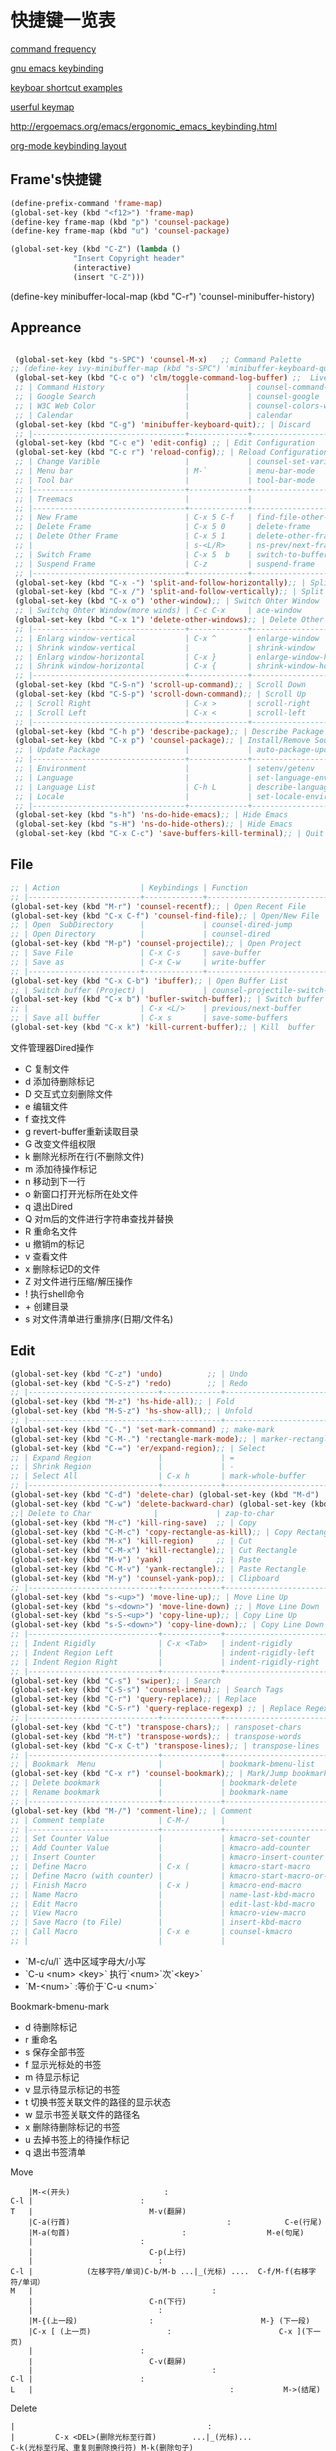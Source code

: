 * 快捷键一览表
[[http://ergoemacs.org/emacs/command-frequency.html][command frequency]]

[[http://ergoemacs.org/emacs/ergonomic_emacs_keybinding.html][gnu emacs keybinding]]

[[http://ergoemacs.org/emacs/keyboard_shortcuts_examples.html][keyboar shortcut examples]]  

[[http://ergoemacs.org/emacs/emacs_useful_user_keybinding.html][userful keymap]]

[[http://ergoemacs.org/emacs/ergonomic_emacs_keybinding/ergonomic_emacs_layout_qwerty_5.3.4.png][http://ergoemacs.org/emacs/ergonomic_emacs_keybinding.html]]

[[https://ergoemacs.github.io/][org-mode keybinding layout]]


** Frame's快捷键
   #+begin_src emacs-lisp
     (define-prefix-command 'frame-map)
     (global-set-key (kbd "<f12>") 'frame-map)
     (define-key frame-map (kbd "p") 'counsel-package)
     (define-key frame-map (kbd "u") 'counsel-package)

     (global-set-key (kbd "C-Z") (lambda ()
				   "Insert Copyright header"
				   (interactive)
				   (insert "C-Z")))

   #+end_src


 
     
   
     
(define-key minibuffer-local-map (kbd "C-r") 'counsel-minibuffer-history)
     


** Appreance
#+begin_src emacs-lisp

  (global-set-key (kbd "s-SPC") 'counsel-M-x)   ;; Command Palette 
 ;; (define-key ivy-minibuffer-map (kbd "s-SPC") 'minibuffer-keyboard-quit);; Exit Palette       
  (global-set-key (kbd "C-c o") 'clm/toggle-command-log-buffer) ;;  Live Command logs               
  ;; | Command History                  |             | counsel-command-history       |
  ;; | Google Search                    |             | counsel-google                |
  ;; | W3C Web Color                    |             | counsel-colors-web            |
  ;; | Calendar                         |             | calendar                      |
  (global-set-key (kbd "C-g") 'minibuffer-keyboard-quit);; | Discard   
  ;; |----------------------------------+-------------+-------------------------------|
  (global-set-key (kbd "C-c e") 'edit-config) ;; | Edit Configuration  
  (global-set-key (kbd "C-c r") 'reload-config);; | Reload Configuration 
  ;; | Change Varible                   |             | counsel-set-variable          |
  ;; | Menu bar                         | M-`         | menu-bar-mode                 |
  ;; | Tool bar                         |             | tool-bar-mode                 |
  ;; |----------------------------------+-------------+-------------------------------|
  ;; | Treemacs                         |             |                               |
  ;; |----------------------------------+-------------+-------------------------------|
  ;; | New Frame                        | C-x 5 C-f   | find-file-other-frame         |
  ;; | Delete Frame                     | C-x 5 0     | delete-frame                  |
  ;; | Delete Other Frame               | C-x 5 1     | delete-other-frame            |
  ;; |                                  | s-<L/R>     | ns-prev/next-frame            |
  ;; | Switch Frame                     | C-x 5  b    | switch-to-buffer-other-frame  |
  ;; | Suspend Frame                    | C-z         | suspend-frame                 |
  ;; |----------------------------------+-------------+-------------------------------|
  (global-set-key (kbd "C-x -") 'split-and-follow-horizontally);; | Split Window Horizonal 
  (global-set-key (kbd "C-x /") 'split-and-follow-vertically);; | Split Window Vertical   
  (global-set-key (kbd "C-x o") 'other-window);; | Switch Ohter Window  
  ;; | Switchq Ohter Window(more winds) | C-c C-x     | ace-window                    |
  (global-set-key (kbd "C-x 1") 'delete-other-windows);; | Delete Other Window  
  ;; |----------------------------------+-------------+-------------------------------|
  ;; | Enlarg window-vertical           | C-x ^       | enlarge-window                |
  ;; | Shrink window-vertical           |             | shrink-window                 |
  ;; | Enlarg window-horizontal         | C-x }       | enlarge-window-horizontally   |
  ;; | Shrink window-horizontal         | C-x {       | shrink-window-horizontally    |
  ;; |----------------------------------+-------------+-------------------------------|
  (global-set-key (kbd "C-S-n") 'scroll-up-command);; | Scroll Down     
  (global-set-key (kbd "C-S-p") 'scroll-down-command);; | Scroll Up    
  ;; | Scroll Right                     | C-x >       | scroll-right                  |
  ;; | Scroll Left                      | C-x <       | scroll-left                   |
  ;; |----------------------------------+-------------+-------------------------------|
  (global-set-key (kbd "C-h p") 'describe-package);; | Describe Package     
  (global-set-key (kbd "C-x p") 'counsel-package);; | Install/Remove Source   
  ;; | Update Package                   |             | auto-package-update-now       |
  ;; |----------------------------------+-------------+-------------------------------|
  ;; | Environment                      |             | setenv/getenv                 |
  ;; | Language                         |             | set-language-environment      |
  ;; | Language List                    | C-h L       | describe-language-environment |
  ;; | Locale                           |             | set-locale-environment        |
  ;; |----------------------------------+-------------+-------------------------------|
  (global-set-key (kbd "s-h") 'ns-do-hide-emacs);; | Hide Emacs       
  (global-set-key (kbd "s-H") 'ns-do-hide-others);; | Hide Emacs       
  (global-set-key (kbd "C-x C-c") 'save-buffers-kill-terminal);; | Quit  Emacs   
#+end_src


** File
#+begin_src emacs-lisp
  ;; | Action                  | Keybindings | Function                            |
  ;; |-------------------------+-------------+-------------------------------------|
  (global-set-key (kbd "M-r") 'counsel-recentf);; | Open Recent File   
  (global-set-key (kbd "C-x C-f") 'counsel-find-file);; | Open/New File   
  ;; | Open  SubDirectory      |             | counsel-dired-jump                  |
  ;; | Open Directory          |             | counsel-dired                       |
  (global-set-key (kbd "M-p") 'counsel-projectile);; | Open Project 
  ;; | Save File               | C-x C-s     | save-buffer                         |
  ;; | Save as                 | C-x C-w     | write-buffer                        |
  ;; |-------------------------+-------------+-------------------------------------|
  (global-set-key (kbd "C-x C-b") 'ibuffer);; | Open Buffer List   
  ;; | Switch buffer (Project) |             | counsel-projectile-switch-to-buffer |
  (global-set-key (kbd "C-x b") 'bufler-switch-buffer);; | Switch buffer  
  ;; |                         | C-x <L/>    | previous/next-buffer                |
  ;; | Save all buffer         | C-x s       | save-some-buffers                   |
  (global-set-key (kbd "C-x k") 'kill-current-buffer);; | Kill  buffer  
#+end_src

**** 文件管理器Dired操作 
- C 复制文件                          
- d 添加待删除标记                    
- D 交互式立刻删除文件                
- e 编辑文件                          
- f 查找文件                          
- g revert-buffer重新读取目录         
- G 改变文件组权限                    
- k 删除光标所在行(不删除文件)        
- m 添加待操作标记                    
- n 移动到下一行                      
- o 新窗口打开光标所在处文件          
- q 退出Dired                         
- Q 对m后的文件进行字符串查找并替换   
- R 重命名文件                        
- u 撤销m的标记                       
- v 查看文件                          
- x 删除标记D的文件                   
- Z 对文件进行压缩/解压操作           
- ! 执行shell命令                     
- + 创建目录                          
- s 对文件清单进行重排序(日期/文件名) 


** Edit
#+begin_src emacs-lisp
  (global-set-key (kbd "C-z") 'undo)          ;; | Undo 
  (global-set-key (kbd "C-S-z") 'redo)        ;; | Redo 
  ;; |-----------------------------+-------------+--------------------------------------|
  (global-set-key (kbd "M-z") 'hs-hide-all);; | Fold  
  (global-set-key (kbd "M-S-z") 'hs-show-all);; | Unfold 
  ;; |-----------------------------+-------------+--------------------------------------|
  (global-set-key (kbd "C-.") 'set-mark-command) ;; make-mark
  (global-set-key (kbd "C-M-.") 'rectangle-mark-mode);; | marker-rectangle  
  (global-set-key (kbd "C-=") 'er/expand-region);; | Select     
  ;; | Expand Region               |             | =                                    |
  ;; | Shrink Region               |             | -                                    |
  ;; | Select All                  | C-x h       | mark-whole-buffer                    |
  ;; |-----------------------------+-------------+--------------------------------------|
  (global-set-key (kbd "C-d") 'delete-char) (global-set-key (kbd "M-d") 'kill-word) ;;| Delete Right  char/word     
  (global-set-key (kbd "C-w") 'delete-backward-char) (global-set-key (kbd "M-w") 'backward-kill-word);;| Delete Left   char/word   
  ;;| Delete to Char              |             | zap-to-char                             |
  (global-set-key (kbd "M-c") 'kill-ring-save)  ;; | Copy 
  (global-set-key (kbd "C-M-c") 'copy-rectangle-as-kill);; | Copy Rectangle       
  (global-set-key (kbd "M-x") 'kill-region)     ;; | Cut  
  (global-set-key (kbd "C-M-x") 'kill-rectangle);; | Cut Rectangle 
  (global-set-key (kbd "M-v") 'yank)            ;; | Paste 
  (global-set-key (kbd "C-M-v") 'yank-rectangle);; | Paste Rectangle   
  (global-set-key (kbd "M-y") 'counsel-yank-pop);; | Clipboard       
  ;; |-----------------------------+-------------+--------------------------------------|
  (global-set-key (kbd "s-<up>") 'move-line-up);; | Move Line Up    
  (global-set-key (kbd "s-<down>") 'move-line-down) ;; | Move Line Down  
  (global-set-key (kbd "s-S-<up>") 'copy-line-up);; | Copy Line Up    
  (global-set-key (kbd "s-S-<down>") 'copy-line-down);; | Copy Line Down      
  ;; |-----------------------------+-------------+--------------------------------------|
  ;; | Indent Rigidly              | C-x <Tab>   | indent-rigidly                       |
  ;; | Indent Region Left          |             | indent-rigidly-left                  |
  ;; | Indent Region Right         |             | indent-rigidly-right                 |
  ;; |-----------------------------+-------------+--------------------------------------|
  (global-set-key (kbd "C-s") 'swiper);; | Search     
  (global-set-key (kbd "C-S-s") 'counsel-imenu);; | Search Tags       
  (global-set-key (kbd "C-r") 'query-replace);; | Replace  
  (global-set-key (kbd "C-S-r") 'query-replace-regexp) ;; | Replace Regex      
  ;; |-----------------------------+-------------+--------------------------------------|
  (global-set-key (kbd "C-t") 'transpose-chars);; | ransposet-chars  
  (global-set-key (kbd "M-t") 'transpose-words);; | transpose-words  
  (global-set-key (kbd "C-x C-t") 'transpose-lines);; | transpose-lines   
  ;; |-----------------------------+-------------+--------------------------------------|
  ;; | Bookmark  Menu              |             | bookmark-bmenu-list                  |
  (global-set-key (kbd "C-x r") 'counsel-bookmark);; | Mark/Jump bookmark   
  ;; | Delete bookmark             |             | bookmark-delete                      |
  ;; | Rename bookmark             |             | bookmark-name                        |
  ;; |-----------------------------+-------------+--------------------------------------|
  (global-set-key (kbd "M-/") 'comment-line);; | Comment           
  ;; | Comment template            | C-M-/       |                                      |
  ;; |-----------------------------+-------------+--------------------------------------|
  ;; | Set Counter Value           |             | kmacro-set-counter                   |
  ;; | Add Counter Value           |             | kmacro-add-counter                   |
  ;; | Insert Counter              |             | kmacro-insert-counter                |
  ;; | Define Macro                | C-x (       | kmacro-start-macro                   |
  ;; | Define Macro (with counter) |             | kmacro-start-macro-or-insert-counter |
  ;; | Finish Macro                | C-x )       | kmacro-end-macro                     |
  ;; | Name Macro                  |             | name-last-kbd-macro                  |
  ;; | Edit Macro                  |             | edit-last-kbd-macro                  |
  ;; | View Macro                  |             | kmacro-view-macro                    |
  ;; | Save Macro (to File)        |             | insert-kbd-macro                     |
  ;; | Call Macro                  | C-x e       | counsel-kmacro                       |
  ;; |                             |             |                               
#+end_src


- `M-c/u/l` 选中区域字母大/小写
- `C-u <num> <key>`  执行`<num>`次`<key>`
- `M-<num>` :等价于`C-u <num>`


**** Bookmark-bmenu-mark

 - d 待删除标记
 - r 重命名
 - s 保存全部书签
 - f 显示光标处的书签
 - m 待显示标记
 - v 显示待显示标记的书签
 - t 切换书签关联文件的路径的显示状态
 - w 显示书签关联文件的路径名
 - x 删除待删除标记的书签
 - u 去掉书签上的待操作标记
 - q 退出书签清单

**** Move 

#+begin_src 
    |M-<(开头)					 :
C-l |						 :
T   |					       M-v(翻屏)
    |C-a(行首)                                   :			C-e(行尾)
    |M-a(句首)			      		 :            		M-e(句尾)
    |				  		 :
    |				  	       C-p(上行)
    |				  	         :
C-l |		     (左移字符/单词)C-b/M-b ...|_(光标) ....  C-f/M-f(右移字符/单词）    
M   |                               	   	 :
    |				  	       C-n(下行)
    |				  	         :
    |M-{(上一段)				 :  	                  M-} (下一段)
    |C-x [ (上一页)			  	 :     	                  C-x ](下一页)
    |				  		 :
    |				 	       C-v(翻屏)
    |                              	         :
C-l |						 :
L   |                                            :			 M->(结尾)
#+end_src


**** Delete

#+begin_example
    |                                           :
    |         C-x <DEL>(删除光标至行首)        ...|_(光标)...               C-k(光标至行尾、重复则删除换行符) M-k(删除句子)
    |                                           :
    |    (删除字符)<DEL>/(移除单词)M-<DEL>     ....|_(光标) ....  C-d(删除字符/M-d(移除单词）
    |                                           :
#+end_example


**** Macro  
- `M-x name-last-kdb-macro <marco_name>` : 为宏命名
- 在配置文件:`M-x insert-kbd-marco` : 保存宏
- `M-x <macro_name>` : 调用宏
Emacs宏生成序列:  
1.  
2.  
3.  
...  
100.  

执行以下操作: 
`C-x ( C-x C-k TAB . RET C-x )` 
解释:
  * `C-x (`调用`kmarco-start-macro`函数 开始录制宏
  * `C-x C-k TAB .`调用`kmacro-insert-counter`函数插入计数后跟`.` , `RET`按下回车
  * `C-x )` 调用`kmacro-end-macro`函数，结束录制宏

开始宏，插入计数器，后跟`.`，换行符和结束宏。 
然后`C-x e e e e e e e`等。或`M-1 0 0 C-x e`得到100个。 

将计数器设置为初始值。例如， 
从1而不是0开始执行`M-1 C-x C-k C-c`,调用`kmacro-set-counter`函数, 
执行以下操作:
  * `M-1 C-x C-k C-c`,调用`kmacro-set-counter`函数, 设置计数器初始值为1
  * `C-x ( C-x C-k TAB . RET C-x )` 录制宏
  * `C-x e e e e e e e`或者`M-1 0 0 C-x e`得到100个。






** Goto
#+begin_src emacs-lisp
    ;; |-----------------+-------------+-----------------------------------|
    (global-set-key (kbd "M-RET") 'lsp-ui-imenu)      ;; lsp-ui-imenu
    (global-set-key (kbd "s-d") 'dash-at-point)   ;; search with dash
    (global-set-key (kbd "C-s-d") 'dash-at-point-with-docset)
    (global-set-key (kbd "M-.") 'xref-find-definitions) ;; | Goto Definition 
    (global-set-key (kbd "M-?") 'xref-find-references);; | Goto Reference 
    (global-set-key (kbd "M-,") 'xref-pop-marker-stack);; | Back     
    ;; |-----------------+-------------+-----------------------------------|
    ;; | All Errors      |             |                                   |
    ;; | Next Error      |             | next-error                        |
    ;; | Previous Error  |             | previous-error                    |
    ;; |-----------------+-------------+-----------------------------------|
    ;; | Goto Char       |             | avy-goto-char-in-line             |
    (global-set-key (kbd "M-s") 'avy-goto-line);; | Goto Line  
    (global-set-key (kbd "C-M-s") 'avy-goto-char);; | Goto Char  
    ;; (define-key ivy-minibuffer-map (kbd "M-s") 'ivy-posframe--swiper-avy-goto)
    ;; |-----------------+-------------+-----------------------------------|
    ;; | Next change     |             | highlight-changes-next-change     |
    ;; | Previous change |             | highlight-changes-previous-change |
    ;; |-----------------+-------------+-----------------------------------|

#+end_src



** Run & Debug 
#+begin_src emacs-lisp
  ;; | Action             | Keybindings | Function                       |
  ;; |--------------------+-------------+--------------------------------|
(global-set-key (kbd "") 'show-paren-mode) ;;check balanced parens
(global-set-key (kbd "C-M-<right>") 'forward-sexp)
(global-set-key (kbd "C-M-<left>") 'backward-sexp)
  ;; | Compile Env        |             | compile-env                    |
  ;; | Compile            |             | counsel-compile                |
  ;; | Edit Compile       |             | counsel-compile-edit-command   |
  ;; | Errors             |             | counsel-compilation-errors     |
  ;; |--------------------+-------------+--------------------------------|
  ;; | Application        |             | counsel-osx-app                |
  ;; | Application(Linux) |             | counsel-linux-app              |
  ;; |--------------------+-------------+--------------------------------|
  ;; | Eval lisp          | M-:         | eval-expression                |
  ;; | Eval Shell         | M-!         | shll-command                   |
  ;; | Terminal           |             | counsel-switch-to-shell-buffer |
  ;; |                    |             |                                |
#+end_src



** Schedule
**** Calendar

- `.` Goto-Today
- `M-{/}` 月份切换
- `a/x` 显示节日



Calendar模式支持各种方式来更改当前日期
（这里的“前”是指还没有到来的那一天，“后”是指已经过去的日子）
q 退出calendar模式
C-f 让当前日期向前一天
C-b 让当前日期向后一天
C-n 让当前日期向前一周
C-p 让当前日期向后一周
M-} 让当前日期向前一个月
M-{ 让当前日期向后一个月
C-x ] 让当前日期向前一年
C-x [ 让当前日期向后一年
C-a 移动到当前周的第一天
C-e 移动到当前周的最后一天
M-a 移动到当前月的第一天
M-e 多动到当前月的最后一天
M-< 移动到当前年的第一天
M-> 移动到当前年的最后一天

Calendar模式支持移动多种移动到特珠日期的方式
g d 移动到一个特别的日期
o 使某个特殊的月分作为中间的月分
. 移动到当天的日期
p d 显示某一天在一年中的位置，也显示本年度还有多少天。
C-c C-l 刷新Calendar窗口

Calendar支持生成LATEX代码。
t m 按月生成日历
t M 按月生成一个美化的日历
t d 按当天日期生成一个当天日历
t w 1 在一页上生成这个周的日历
t w 2 在两页上生成这个周的日历
t w 3 生成一个ISO-SYTLE风格的当前周日历
t w 4 生成一个从周一开始的当前周日历
t y 生成当前年的日历

EMACS Calendar支持配置节日：
h 显示当前的节日
x 定义当天为某个节日
u 取消当天已被定义的节日
e 显示所有这前后共三个月的节日。
M-x holiday 在另外的窗口的显示这前后三个月的节日。

另外，还有一些特殊的，有意思的命令：
S 显示当天的日出日落时间(是大写的S)
p C 显示农历可以使用
g C 使用农历移动日期可以使用


**** Diary


当你创建了一个'~/diary'文件，你就可以使用calendar去查看里面的内容。你可以查看当天的事件，相关命令如下 ：
d 显示被选中的日期的所有事件
s 显示所有事件，包括过期的，未到期的等等

创建一个事件的样例：
02/11/1989
Bill B. visits Princeton today
2pm Cognitive Studies Committee meeting
2:30-5:30 Liz at Lawrenceville
4:00pm Dentist appt
7:30pm Dinner at George's
8:00-10:00pm concert

创建事件的命令：
i d 为当天日期添加一个事件
i w 为当天周创建一个周事件
i m 为当前月创建一个月事件
i y 为当前年创建一个年事件
i a 为当前日期创建一个周年纪念日
i c 创建一个循环的事件





** Help
     
#+begin_src emacs-lisp
  ;; | Action                          | Keybindings | Function                         |
  ;; |---------------------------------+-------------+----------------------------------|
  ;; | Support Fonts                   |             | counsel-fonts                    |
  ;; | Suppoert Colors                 |             | counsel-colors-emacs             |
  ;; | Support Face                    |             | counsel-faces                    |
  ;; |---------------------------------+-------------+----------------------------------|
  ;; | Describe Symbol                 |             | counsel-describe-symbol          |
  (global-set-key (kbd "C-h b") 'counsel-descbinds);; | Describe Keybinding 
  ;; | List Keybinding                 | C-h C-h     | which-key-C-h-dispatch           |
  ;; |---------------------------------+-------------+----------------------------------|
  (global-set-key (kbd "C-h a") 'counsel-apropos) ;; Apropos
  (global-set-key (kbd "C-h f") 'counsel-describe-function);; | Describe Function   
  (global-set-key (kbd "C-h v") 'counsel-describe-variable);; | Describe Variable     
  ;; |---------------------------------+-------------+----------------------------------|
  ;; | Emacs Tutorial                  | C-h t       | help-with-tutorial               |
  ;; | Emacs Tutorial(choose language) |             | help-with-tutorial-spce-language |
  (global-set-key (kbd "C-h l") 'counsel-library);; Emacs LIbrary
  ;; |---------------------------------+-------------+----------------------------------|
  ;; | Emacs Manual                    | C-h r       | info-emacs-manual                |
  ;; | Emacs Mode                      |             | counsel-info-lookup-symbol       |
  ;; | Introduce Emacs Lisp            |             | menu-bar-read-lispintro          |
  ;; | Emacs Reference                 |             | menu-bar-read-lispref            |
  ;; |---------------------------------+-------------+----------------------------------|
  ;; | Emacs Psychotherapist           |             | doctor                           |
  ;; |---------------------------------+-------------+----------------------------------|
  ;; | About Emacs                     | C-h C-a     | about-emacs                      |
  ;; | Emacs FAQ                       | C-h C-f     | view-emacs-FAQ                   |
  ;; | About GNU                       | C-h g       | abount-gnu                       |
#+end_src















* 基础配置
可以参考这个进行优化[[https://www.bookstack.cn/read/Open-Source-Travel-Handbook/a9c448b02c67a307.md][Emacs 基础配置]]

** 缩写模式
[[http://ergoemacs.org/emacs/emacs_abbrev_mode_tutorial.html][emacs abbrev mode tutorial]]

[[http://ergoemacs.org/emacs/emacs_abbrev_mode.html][emacs abbrev mode]]

#+begin_src emacs-lisp

;;定义全局模式缩写表
(clear-abbrev-table global-abbrev-table)
(define-abbrev-table 'global-abbrev-table
  '(
    ;; net abbrev
    ("coder" "# Mr.Frame")
    ("atm" "at the moment")
    ("dfb" "difference between")
    ))


;;定义特定模式缩写表
(when (boundp 'python-mode-abbrev-table)
  (clear-abbrev-table python-mode-abbrev-table))

(define-abbrev-table 'python-mode-abbrev-table
  '(
    ("frame" "powder")

    ))

(set-default 'abbrev-mode t)
(setq save-abbrevs nil)

#+end_src


** 基础配置

绑定修饰键(Modifier Keys)
[[http://ergoemacs.org/emacs/emacs_hyper_super_keys.html][Binding Modifier Keys]]    [[https://emacs.stackexchange.com/questions/26616/how-to-use-a-macs-command-key-as-a-control-key][Modifier Keys for OSX]]

使用karabiner-element修改
在emacs中，Command键默认是super键

#+begin_src emacs-lisp

   ;;;; 映射方向键(arrow keys)
   ;; 使用karabiner修改，需禁用
   ;; (global-set-key (kbd "H-i") 'previous-line)
   ;; (global-set-key (kbd "H-k") 'next-line)
   ;; (global-set-key (kbd "H-l") 'forward-char)
   ;; (global-set-key (kbd "H-j") 'backward-char)


    ;;;; 绑定修饰键(modifier Keys)
    (when (eq system-type 'darwin)                 ;; mac specific settings
      (setq
       mac-command-modifier 'meta             ;; 设置左Command键为Meta键
       ;; mac-right-command-modifier 'meta       ;; 设置右Command键为Meta键

       ;; mac-control-modifier 'control          ;; 设置Control键为Control键

       mac-option-modifier 'super             ;; 设置左Option键为Super键
       mac-right-option-modifier 'hyper       ;; 设置右Option键为Hyper键
       mac-function-modifier 'hyper   )         ;; 暂不设置Fn键作用
      )

  ;;;; 字体字符集
  (prefer-coding-system 'utf-8)
  (setq buffer-file-coding-system 'utf-8-unix
        default-file-name-coding-system 'utf-8-unix
        default-keyboard-coding-system 'utf-8-unix
        default-process-coding-system '(utf-8-unix . utf-8-unix)
        default-sendmail-coding-system 'utf-8-unix
        default-terminal-coding-system 'utf-8-unix)
  (set-face-attribute 'default nil :font "Source Code Pro-14" ) 


  ;;;; 窗格设置
  ;;(menu-bar-mode -1)                     ;; 关闭菜单栏
  (tool-bar-mode -1)                       ;; 关闭工具栏
  (set-scroll-bar-mode nil)                ;; 关闭滚动条
  (global-tab-line-mode t)                 ;; 启用标签页
  (load-theme 'tango-dark)                 ;; 启动界面
  (setq-default cursor-type 'bar)          ;; 光标为｜
  (tooltip-mode -1)                        ;; 关闭帮助信息
  (auto-compression-mode t)
  (setq inhibit-startup-message t          ;; 禁止启动GNU Emacs主页面
        gnus-inhibit-startup-message t     ;; 关闭gnus启动时画面
        visible-bell t
        enable-recursive-minibuffers t
        default-directory "~/"             ;; 文件设置
        dired-recursive-deletes 'always
        dired-recursive-copies 'always
        ls-lisp-use-insert-directory-program nil
        time-stamp-active t
        time-stamp-warn-inactive t
        time-stamp-format "%Y-%02m-%02d %3a %02H:%02M:%02S %l"
        )
  (setq default-frame-alist '(;; frame layout
                              (frame-title-format "%b@Emacs")
                              (menu-bar-mode 't)
                              (tool-bar-mode -1)
                              (scroll-bar-mode 't)
                              (top . 95)
                              (left . 350)
                              ;;(when window-system (set-frame-size (selected-frame) 110 35))
                              (width . 150)
                              (height . 45)
                              (load-theme 'tango-dark)                 ;;启动界面
                              ;; UI color
                              (background-color . "grey18")
                              (foreground-color . "green")
                              ;; mouse
                              (mouse-color . "gold1")
                              ;;menu bar
                              (menu-bar-lines . 1)
                              ;; tool bar
                              (tool-bar-lines . 0)
                              ;; fringe 
                              (right-fringe)
                              (fringe-mode 2)
                              (left-fringe)
                              ;;face setting
                              (face-foreground 'highlight "whithe")
                              (face-background 'highlight "blue")
                              (face-foreground 'region "cyan")
                              (face-background 'region "blue")
                              (face-foreground 'diary-face "skyblue")
                              (face-background 'holiday-face "slate blue")
                              (face-foreground 'holiday-face "white")
                              (face-foreground 'secondary-selection "skyblue")
                              (face-background 'secondary-selection "darkblue")
                              ))

  ;;;; 文本设置
    (setq indent-tabs-mode t                       ;;tab键锁进
          default-tab-width 4                      ;;tab宽度
          ;;line-spacing 1                         ;;设置行高
          kill-ring-max 200                        ;;剪贴板最大200条
          global-hungry-delete-mode t              ;; 贪婪删除模式
          show-paren-style 'parenthesis 
          fill-column 80  
          auto-fill-mode t                         ;;空格换行
          comment-auto-fill-only-comments t        ;;注释自动换行
          sentence-end "\\([。！？]\\|……\\|[.?!][]\"')}]*\\($\\|[ \t]\\)\\)[ \t\n]*"
          sentence-end-double-space nil            ;;支持中文符号
          track-eol t                              ;; 当光标在行尾上下移动的时候，始终保持在行尾
          scroll-margin 3                          ;; 滚动边距为3行
          scroll-conservatively 10000              ;;滚动保留最大行数    
          )
    (visual-line-mode t)                           ;;自动折行
    (global-linum-mode t)        
    (delete-selection-mode t)
    (global-font-lock-mode t)
    (column-number-mode t)
    (line-number-mode t)
    (show-paren-mode t)     
    (auto-image-file-mode t)
    (setq ibuffer-expert t)   ;; D kill buffer immediately
    ;;(global-hl-line-mode t) 
  ;;  (set-face-background 'highlight-indentation-face "#b0c4de")
  ;;  (set-face-background 'highlight-indentation-current-column-face "#b0c4de")

  ;;;; 编程相关
  (setq auto-mode-alist
        ;;关联文件后缀和模式
        (append '(("\\.s?html?\\'" . html-helper-mode)
                  ("\\.asp\\'" . html-helper-mode)
                  ("\\.phtml\\'" . html-helper-mode)
                  ("\\.jsx\\'" . jsx-mode))
                auto-mode-alist))

  (add-hook 'c-mode-hook '(lambda ()
                            (c-set-style "k&r")))
  (add-hook 'prog-mode-hook 'hs-minor-mode)


  ;;;; 时间和日记
  (setq calendar-latitude +39.54  ;;地理位置
        calendar-longitude +116.28
        calendar-location-name "北京"  
        ;;显示时间
        display-time-interval      10
        display-time-24hr-format   t   
        display-time-day-and-date  t    
        display-time-use-mail-icon t
        calendar-load-hook '(lambda () ;;日历颜色
                              (set-face-foreground 'diary-face "skyblue")
                              (set-face-background 'holiday-face "slate blue")
                              (set-face-foreground 'holiday-face "white"))
        ;; 设置农历
        chinese-calendar-celestial-stem  ["甲" "乙" "丙" "丁" "戊" "己" "庚" "辛" "壬" "癸"]            
        chinese-calendar-terrestrial-branch  ["子" "丑" "寅" "卯" "辰" "巳" "戊" "未" "申" "酉" "戌" "亥"]

        calendar-remove-frame-by-deleting t
        mark-diary-entries-in-calendar t         ; 标记calendar上有diary的日期
        mark-holidays-in-calendar nil            ; 为了突出有diary的日期，calendar上不标记节日
        view-calendar-holidays-initially nil     ; 打开calendar的时候不显示一堆节日
        ;;去掉西方节日
        christian-holidays nil
        hebrew-holidays nil
        islamic-holidays nil
        solar-holidays nil
        ;;设定中国节日
        general-holidays '((holiday-fixed 1 1 "元旦")
                           (holiday-fixed 2 14 "情人节")
                           (holiday-fixed 3 14 "白色情人节")
                           (holiday-fixed 4 1 "愚人节")
                           (holiday-fixed 5 1 "劳动节")
                           (holiday-float 5 0 2 "母亲节")
                           (holiday-fixed 6 1 "儿童节")
                           (holiday-float 6 0 3 "父亲节")
                           (holiday-fixed 7 1 "建党节")
                           (holiday-fixed 8 1 "建军节")
                           (holiday-fixed 9 10 "教师节")
                           (holiday-fixed 10 1 "国庆节")
                           (holiday-fixed 12 25 "圣诞节"))
        ;; 日记
        diary-file "~/.emacs.d/diary/diary"
        diary-mail-addr "741474596@qq.com")
  (display-time-mode t) 


  ;;;; 备份相关
  (setq auto-save-interval 200  ;;输入超过120字符自动保存
        auto-save-timeout  20   ;;15秒无动作自动保存
        make-backup-files   t   
        version-control t
        backup-by-copying   t   ;;默认重命名,https://www.gnu.org/software/emacs/manual/html_node/emacs/Backup-Copying.html
        delete-old-versions t
        kept-new-versions   3
        kept-old-versions   2
        auto-save-list-file-prefix nil ;; 不生成auto-save目录
        backup-directory-alist '(("." . "~/.emacs.d/.backups")) 
        ) ;;自动保存模式auto-save-default t)  默认是开启,   auto-save-interval  默认5mins

  ;;;; 其他设置
  (fset 'yes-or-no-p 'y-or-n-p)
  (setq user-full-name "Mr.Frame"
        user-mail-address "741474596@qq.com"
        gc-cons-threshold (* 2 1000 1000)    ;;垃圾回收 gc-cons-threshold most-postive-fixnum
        )
  (setenv "BROWSER" "firefox")
  (server-mode t)
  ;;(server-start)
  ;; emacsclient --alternate-editor emacs  <filename>
#+end_src







* 第三方插件

** 插件源
设置插件更新源 :[[https://mirrors.tuna.tsinghua.edu.cn/help/elpa/][清华emacs源]]
#+begin_src emacs-lisp
  (require 'package)
  (setq package-archives '(("gnu"   . "http://mirrors.tuna.tsinghua.edu.cn/elpa/gnu/")
			   ("org" . "http://mirrors.tuna.tsinghua.edu.cn/elpa/org/")
			   ("melpa" . "http://mirrors.tuna.tsinghua.edu.cn/elpa/melpa/")))
  ;;(when (version< emacs-version "27.0")
  ;;  (package-initialize))  有package.el的Emacs都不需要手动添加(package-initialize) 
  (unless (package-installed-p 'use-package)  ;; 安装use-package包管理工具
    (package-refresh-contents)
    (package-install 'use-package))
  (setq use-package-always-ensure t
	use-package-expand-minimally t
	;;load-path (cons "/path/to/package_directory" load-path))    ;;加载自定义插件
	)
#+end_src

** auto-package-update
#+begin_src emacs-lisp    
(use-package auto-package-update    ;;自动更新插件
	     :custom
	     (auto-package-update-interval 7)
	     (auto-package-update-prompt-before-update t)
	     (auto-pacakge-update-delete-old-versions t)
	     (auto-package-updatehid-results t)
	     :config
	     (auto-package-update-maybe)
	     (auto-package-update-at-time "06:00"))
#+end_src


** hungry-delete
   #+begin_src emacs-lisp
     ;; (use-package hungry-delete
     ;;   :init (global-hungry-delete-mode))
   #+end_src


** Ivy-Swiper-Counsel

[[https://emacs-china.org/t/ivy/12091][ivy教程]]

[[http://blog.lujun9972.win/emacs-document/blog/2018/06/04/ivy,-counsel-%E5%92%8C-swiper/index.html][ivy-counsel-swiper]]

*** 总览式文本搜索-Swiper
#+begin_src emacs-lisp
   (use-package swiper)
   (ivy-mode t)
#+end_src




*** Emacs常用命令优化集合- counsel
   #+begin_src emacs-lisp
     (use-package counsel
       :config
       (setq ivy-initial-inputs-alist nil) ;;取消从头开始匹配
       )
     (use-package counsel-osx-app)
     (use-package counsel-tramp)
   #+end_src




*** 交互式命令补全接口-ivy
#+begin_src emacs-lisp
  (use-package all-the-icons-ivy-rich
    :init (all-the-icons-ivy-rich-mode 1)
    :config
    (setq all-the-icons-ivy-rich-icon-size 1.0
          inhibit-compacting-font-caches t))

  (use-package ivy-rich     ;; for M-x
    :init (ivy-rich-mode 1)
    :custom
    (ivy-rich-path-style 'abbrev)
    :config
    (setcdr (assq t ivy-format-functions-alist ) #'ivy-format-function-line)
    (ivy-rich-modify-columns 'ivy-switch-buffer
                             '((ivy-rich-switch-buffer-size (:align right))
                               (ivy-rich-switch-buffer-major-mode (:width 20 :face error))))
    (setq ivy-rich-display-transformers-list
        '(ivy-switch-buffer
          (:columns
           ((ivy-rich-switch-buffer-icon (:width 2))
            (ivy-rich-candidate (:width 30))
            (ivy-rich-switch-buffer-size (:width 7))
            (ivy-rich-switch-buffer-indicators (:width 4 :face error :align right))
            (ivy-rich-switch-buffer-major-mode (:width 12 :face warning))
            (ivy-rich-switch-buffer-project (:width 15 :face success))
            (ivy-rich-switch-buffer-path (:width (lambda (x) (ivy-rich-switch-buffer-shorten-path x (ivy-rich-minibuffer-width 0.3))))))
           :predicate
           (lambda (cand) (get-buffer cand))))))

  (use-package ivy-avy)
  
  (use-package ivy-posframe
    :config
    (setq ivy-posframe-parameters
          '((left-fringe . 4)
            (right-fringe . 4)))
    ;;显示swiper 20条记录 其他函数40条记录
    (setq ivy-posframe-height-alist '((swiper . 20)
                                      (t      . 40)))
    (setq ivy-posframe-display-functions-alist
          '((swiper          . ivy-posframe-display-at-frame-center)
            (complete-symbol . ivy-posframe-display-at-point)
            (counsel-M-x     . ivy-posframe-display-at-frame-center)
            (counsel-find-file . ivy-posframe-display-at-frame-center)
            (ivy-switch-buffer . ivy-posframe-display-at-frame-center)
            (bing-dict-brief .  ivy-posframe-display-at-frame-center)
            (avy-goto-char .  ivy-posframe-display-at-frame-center)
            (find-file-other-frame .  ivy-posframe-display-at-frame-center)
            (t               . ivy-posframe-display))))
  (ivy-posframe-mode 1)
#+end_src





** 替换操作增强版 iedit
   #+begin_src emacs-lisp
     ;;(use-package iedit)
   #+end_src

** emacs-counsel-tramp
#+begin_src emacs-lisp
#+end_src




** Helpful
[[https://github.com/Wilfred/helpful][More Settings]]

 -   helpful-callable
 -   helpful-function
 -   helpful-macro
 -   helpful-command
 -   helpful-key
 -   helpful-variable
 -   helpful-at-point
   #+begin_src emacs-lisp
   (use-package helpful
     :custom
     (counsel-describe-function-function #'helpful-callable)
     (counsel-describe-variable-function #'helpful-variable)
   )
   #+end_src





** beacon 
#+begin_src emacs-lisp
  (use-package beacon
    :config
    (setq beacon-blink-when-focused t
          beacon-blink-when-buffer-changes t
          beacon-blink-when-window-changes t
          beacon-blink-when-window-scrolls t
          beacon-blink-when-point-moves-vertically t)
    )
(beacon-mode 1)

#+end_src

** all-the-icons 

#+begin_src emacs-lisp
  ;; (use-package all-the-icons
  ;;   :init 
  ;;   (setq all-the-icons-install-fonts t)
  ;;   :if (display-graphic-p)
  ;;   :commands all-the-icons-install-fonts
  ;;   :init
  ;;   (unless (find-font (font-spec :name "all-the-icons"))
  ;;     (all-the-icons-install-fonts t)))
#+end_src

** which-key
   #+begin_src emacs-lisp
     (use-package which-key
       :init (which-key-mode)
       :diminish which-key-mode
       :config
       (setq which-key-idle-delay 0.3))
   #+end_src









** bufler
#+begin_src emacs-lisp
  (use-package bufler)
#+end_src

** command-log-mode
这个插件需要加载cl库，但是这个库已经被弃用了，但不影响
#+begin_src emacs-lisp
(use-package command-log-mode
  :config
 (global-command-log-mode t))
#+end_src

** smart-mode-line
#+begin_src emacs-lisp
   (use-package smart-mode-line
     :init
     (setq sml/theme 'light)
     (setq sml/no-confirm-load-theme t))
(smart-mode-line-enable t)
#+end_src







** ace-window
#+begin_src emacs-lisp
(use-package ace-window
  :bind
  (("C-x C-x" . ace-window))
  :init
  (setq aw-keys '(?a ?o ?e ?u ?i ?d ?h ?t ?n))
  (custom-set-faces
   '(aw-leading-char-face ((t (:foreground "green" :weight normal :height 4.5))))
   '(mode-line ((t (:foreground "#030303" :background "#bdbdbd" :box nil))))
   '(mode-line-inactive ((t (:foreground "#f9f9f9" :background "#666666" :box nil))))))
#+end_src


** expand-region

#+Begin_src emacs-lisp
(use-package expand-region)
 #+end_src

** embrace --- 待配置
#+begin_src emacs-lisp
(use-package embrace)
#+end_src

** 快速定位/瞬移 Avy
#+begin_src emacs-lisp
(use-package avy)
#+end_src



** all-the-icon-dired

#+begin_src emacs-lisp
;;(use-package all-the-icons-dired
;;  :hook (dired-mode . all-the-icons-dired-mode))
#+end_src







































** eshell-git-prompt
   #+begin_src emacs-lisp

     (use-package eshell-git-prompt
       :config
       (setq eshell-path-env "/usr/local/sbin:/usr/local/bin:/usr/local/bin:/usr/bin:/bin:/usr/sbin:/sbin")
       (eshell-git-prompt-use-theme 'git-radar))

   #+end_src



   
** Markdown
#+Begin_src emacs-lisp
(use-package markdown-mode
    :commands (markdown-mode gfm-mode)
    :mode (("README\\.md\\'" . gfm-mode)
           ("\\.md\\'" . markdown-mode)
           ("\\.markdown\\'" . markdown-mode))
    :init (setq markdown-command                ;;暂时未用到
                (concat
                 "/usr/local/bin/pandoc"
                 " --from=markdown --to=html"
                 " --standalone --mathjax --highlight-style=pygments")))
#+end_src




** prodigy


** Org-mode
#+begin_src emacs-lisp
(setq org-images-actual-width 300)
  (custom-set-variables
   '(org-directory "~/Emacs")
   '(org-default-notes-file (concat org-directory "/notes.org"))
   '(org-export-html-postamble nil)
   '(org-hide-leading-stars t)
   '(org-startup-folded (quote overview))
   '(org-startup-indented t)
   )

  (use-package org)
  (require 'org-tempo) ;;支持Tab键补全代码块
  (add-to-list 'org-structure-template-alist '("sh" . "src shell"))
  (add-to-list 'org-structure-template-alist '("el" . "src emacs-lisp"))
  (add-to-list 'org-structure-template-alist '("py" . "src python"))

  (use-package org-bullets
    :config
    (add-hook 'org-mode-hook #'org-bullets-mode))

  (global-set-key (kbd "C-c c") 'org-capture)
  (setq org-capture-templates
	'(
	  ("n" "Note" entry (file+headline "~/Emacs/notes.org" "Notes") "* Note %?\n%T")
	  ("t" "TO DO item" entry (file+headline "~/Emacs/todo.org" "TO DO Item") "* %?\n%T" :prepend t)
	  ("h" "Hack Skill" entry (file+headline "~/Emacs/hackskill.org" "Hack Skill") "* %?\n%T" :prepend t)
	  ))

#+end_src








** agressive-indent
#+begin_src emacs-lisp

#+end_src

** Treemacs and projectile
#+begin_src emacs-lisp
  (use-package projectile
    :config
    (define-key projectile-mode-map (kbd "s-p") 'projectile-command-map)
    (define-key projectile-mode-map (kbd "C-c p") 'projectile-command-map)
    )
  (projectile-mode +1)





#+end_src


** Magit
#+begin_src emacs-lisp
  (use-package magit
    :commands magit-status
    :config
    (setq magit-display-buffer-function #'magit-display-buffer-same-window-except-diff-v1))
  (use-package forge)
 #+end_src


** Restclient

[[https://github.com/pashky/restclient.el][restclient.el]]

#+begin_src emacs-lisp
  ;; (use-package restclient)
  ;; (use-package company-restclient
  ;;   :config
  ;;   (add-to-list 'company-backends 'company-restclient))
#+end_src


** 编程插件

*** highlight-indentation
#+begin_src emacs-lisp

#+end_src
*** 语法检查 flycheck
#+begin_src shell
pip install pylint
npm install eslint
#+end_src

[[https://www.flycheck.org/en/latest/][Flyc]]

#+begin_src emacs-lisp

#+end_src



*** 代码片段-缩写增强版 Yasnippet
#+begin_src emacs-lisp
  (use-package yasnippet-snippets)

  (use-package yasnippet
    :config
    (add-hook 'prog-mode-hook #'yas-minor-mode)
    (setq yas-snippet-dirs
          '("~/.emacs.d/snippets"                       ;; personal snippets
            "~/.emacs.d/snippets/collection/"           ;; foo-mode and bar-mode snippet collection
            "~/.emacs.d/yasnippets/yasmate/snippets"    ;; the yasmate collection
            ))
    )
  ;;(yas-global-mode 1)

#+end_src




*** 模块化文本补全框架 Company

[[https://github.com/sebastiencs/company-box][company-box]]
#+begin_src emacs-lisp
  (use-package company
    :config
    (setq company-minimum-prefix-length     3
          company-idle-delay 0 
          company-backends  '(
                              company-capf
                              (company-yasnippet)
                              company-dabbrev-code company-dabbrev company-files
                              (company-shell company-shell-env company-fish-shell))
          )
    :bind
    (:map company-active-map
          ("<tab>" . company-complete-selection)
          ("C-p" . company-select-previous)
          ("C-n" . company-select-next)
          ("C-v" . company-next-page)
          ("\M-v" . company-previous-page)))
  (global-company-mode t)


  (use-package company-box
    :hook (company-mode . company-box-mode))

  (use-package company-shell)



#+end_src

*** 定义跳转 dumb-jump
#+begin_src emacs-lisp

#+end_src

*** LSP-Mode 

[[https://github.com/emacs-lsp/lsp-ui][LSP-UI]]

#+begin_src emacs-lisp
  (use-package lsp-mode
    :config
    (setq lsp-idle-delay 0
          lsp-enable-symbol-highlighting t
          lsp-enable-snippet t   ;; need company-mode
          lsp-keymap-prefix "C-c l")
    :hook ((prog-mode . (lsp-deferred)))
    ;;         (lsp-mode . lsp-enable-which-key-intergration))
    :commands (lsp lsp-deferred))




  (use-package lsp-ui
    :config
    (setq lsp-ui-sideline-show-hover t
          lsp-ui-sideline-ignore-duplicate t
          lsp-ui-sideline-delay 0
          ;;lsp-ui-doc
          ;; lsp-ui-doc-enable t
          ;; lsp-ui-doc-position 'top
          ;; lsp-ui-doc-alignment 'window 
          ;; lsp-ui-doc-header nil
          ;; lsp-ui-doc-delay 0.1
          ;; lsp-ui-doc-show-with-cursor t
          ;; lsp-ui-doc-include-signature t
          ;; lsp-ui-doc-use-childframe t
          ;; ;; lsp-ui-imenu
          lsp-ui-imenu-auto-refresh t
          lsp-ui-imenu-auto-refresh-delay 0.1
          ))
  (lsp-ui-mode t)

  ;; 参考https://www.jianshu.com/p/46667caad6fb
  ;; 执行pip install pyton-language-server
  ;; 打开python文件需要按<I> 选择"Import ....."这一行


  (use-package lsp-python-ms
    :init
    (setq lsp-python-ms-auto-install-server t
          lsp-python-ms-python-executable "/usr/bin/python")
    :config
    (setq lsp-pyls-server-command "/usr/local/bin/pyls")  ;;/usr/local/bin/pyls
    :hook (python-mode . (lambda ()
                           (require 'lsp-python-ms)
                           (lsp))))

#+end_src


*** Web-mode
    #+begin_src emacs-lisp
    
    #+end_src


*** js2-mode

*** Org-reveal
    #+begin_src emacs-lisp
      (use-package ox-reveal
	:config
	(setq org-reveal-root "https://cdn.jsdelivr.net/npm/reveal.js"
	      org-reveal-mathjax t))
    #+end_src


*** DAP-Mode
#+begin_src emacs-lisp

#+end_src





***


*** Dash 

#+begin_src emacs-lisp
  ;;*M-x* ~counsel-dash-install-docset~
  ;; (use-package counsel-dash
  ;;   :config
  ;;   (setq counsel-dash-docsets-path "~/.emacs.d/.docset"
  ;;         counsel-dash-docsets-url "https://raw.github.com/Kapeli/feeds/master"
  ;;         counsel-dash-min-length 3
  ;;         counsel-dash-candidate-format "%d %n (%t)"
  ;;         counsel-dash-enable-debugging nil
  ;;         counsel-dash-browser-func 'browse-url
  ;;         counsel-dash-ignored-docsets nil
  ;;         counsel-dash-common-docsets '("Python_3"))
  ;;   )

  (use-package dash-at-point)

#+end_src


** smartparens
#+begin_src emacs-lisp
  (use-package smartparens)
#+end_src

** GGtags
#+begin_src emacs-lisp
  (use-package ggtags
    :config
    (add-hook 'c-mode-common-hook
              (lambda ()
                (when (derived-mode-p 'c-mode 'c++-mode 'java-mode)
                  (ggtags-mode 1)))))
#+end_src

** Elfeed
#+begin_src emacs-lisp
  (use-package elfeed
    :config (setq elfeed-db-directory "~/Emacs/elfeeddb")
    :bind (:map elfeed-search-mode-map
                ("q" . bjm/elfeed-save-db-and-bury)
                ("Q" . bjm/elfeed-save-db-and-bury)
                ("j" . mz/make-and-run-elfeed-hydra)
                ("m" . elfeed-toggle-star)
                ("J" . mz/make-and-run-elfeed-hydra)
                ("M" . elfeed-toggle-star)
                )
    )



  (use-package elfeed-org
    :config
    (setq rmh-elfeed-org-files (list "~/Emacs/elfeed.org")))
#+end_src

** 学习插件

*** 翻译 youdao-dictonary
#+begin_src emacs-lisp
(use-package youdao-dictionary
  :config
  (setq url-automactic-caching t
	youdao-dictionary-search-history-file "~/.emacs.d/.youdao"
	youdao-dictionary-use-chinese-word-segmentation t))
#+end_src

** music
- 下载 [[https://github.com/SpringHan/netease-cloud-music.el][Netease-Cloud-music]] 到* .emacs.d/plugins *目录 ~git clone https://github.com/SpringHan/netease-cloud-music.el.git  .emacs.d/plugins~
- 安装mpv ~brew install --cask mpv~
#+begin_src emacs-lisp
  ;; (add-to-list 'load-path "~/.emacs.d/plugins/netease-cloud-music.el")
  ;; (require 'netease-cloud-music)
  ;; (setq netease-cloud-music-player-command '("/usr/local/bin/mpv" "pause
  ;; " "seek 5" "seek -5"))
#+end_src

* 自定义函数

** split-and-follow-horizontally
#+begin_src emacs-lisp
  (defun split-and-follow-horizontally ()
    (interactive)
    (split-window-below)
    (balance-windows)
    (other-window 1))
#+end_src

** split-and-follow-vertically
#+begin_src emacs-lisp
  (defun split-and-follow-vertically ()
    (interactive)
    (split-window-right)
    (balance-windows)
    (other-window 1))
#+end_src

** move-line-up

#+begin_src emacs-lisp
(defun move-line-up ()
  "Move Current Line UP."
  (interactive)
  (transpose-lines 1)
  (previous-line 2))
#+end_src

** move-line-down
#+begin_src emacs-lisp
(defun move-line-down ()
  "Move Current Line Down."
  (interactive)
  (next-line 1)
  (transpose-lines 1)
  (previous-line 1))
#+end_src



** copy-line-up
#+begin_src emacs-lisp
(defun copy-line-up ()
  "Copy Line Up."
  (interactive)
  (kill-whole-line)
  (yank)
  (yank)
  (previous-line 2))
#+end_src



** copy-line-down
#+begin_src emacs-lisp
(defun copy-line-down ()
  "Copy Line Down."
  (interactive)
  (kill-whole-line)
  (yank)
  (yank)
  (previous-line 1))
#+end_src


** edit-config
#+Begin_src emacs-lisp
(defun edit-config()
  "Visit configuration file and edit it. "
  (interactive)
  (find-file "~/.emacs.d/config.org"))
#+end_src

** reload-config
#+begin_src emacs-lisp
(defun reload-config()
  "Reload configuration file and make it effective immediately."
  (interactive)
  (org-babel-load-file (expand-file-name "~/.emacs.d/config.org")))
#+end_src









** redo_macro

- 要撤消一次： *C-/*
- 要撤销两次： *C-/ C-/*

- 重做一次后，立即撤消： *C-g C-/*
- 重做两次，立即撤消后： *C-g C-/ C-/* 。 请注意， C-g不会重复。

- 立即再次 撤消一次： *C-g C-/*
- 立即再次撤消，两次： *C-g C-/ C-/*

1. 录制宏 *C-x(*
2. 键入 *M-x undo RET*
3. 结束宏录制 *C-x )*
4. 命名宏 *M-x kmacro-name-last-macro "redo"*
5. 编辑宏 *M-x edit-named-kbd-macro redo*


6. 保存宏到配置文件中 *M-x insert-kbd-macro "redo"*
#+begin_src emacs-lisp
(fset 'redo      ;; 只能redo一次
   [?\M-x ?u ?n ?d ?o ?\C-m])
#+end_src

** insert-date_macro
1. 启用宏 *C-x (*
2. 执行命令 *C-u M-! date*
3. 结束当前宏 *C-x )*
4. 命名宏 *M-x kmacro-name-last-macro "insert-date"*
5. 编辑宏 *M-x edit-named-kbd-macro insert-date* 定义快捷键 /Key: <f7> d/
#+begin_example
;; Keyboard Macro Editor.  Press C-c C-c to finish; press C-x k RET to cancel.
;; Original keys: C-u M-! d a t e RET

Command: insert-date
Key: <f7> d
Counter: 0
Format: "%d"

Macro:

C-u M-!			;; shell-command
d			;; self-insert-command
a			;; self-insert-command
t			;; self-insert-command
e			;; self-insert-command
RET			;; org-return
#+end_example
6. 保存宏到当前buffer *insert-kbd-macro "insert-date"*
#+begin_src emacs-lisp
(fset 'insert-date
   (kmacro-lambda-form [?\C-u ?\M-! ?d ?a ?t ?e ?\C-m] 0 "%d"))
#+end_src









** Other

#+begin_src emacs-lisp


  (global-set-key (kbd "C-c d") 'youdao-dictionary-search-at-point-posframe)


  (global-set-key (kbd "<f7> <f7>") (lambda ()
				      "Open Configuration file."
				      (interactive)
				      (find-file "~/.emacs.d/config.org")))


  (global-set-key (kbd "<f5>") (lambda ()
				   "Insert Copyright header"
				   (interactive)
				   (insert "(global-set-key (kbd \"\") ')")))


  (define-key ivy-minibuffer-map (kbd "s-SPC") 'minibuffer-keyboard-quit);; | Exit Palette       

#+end_src




